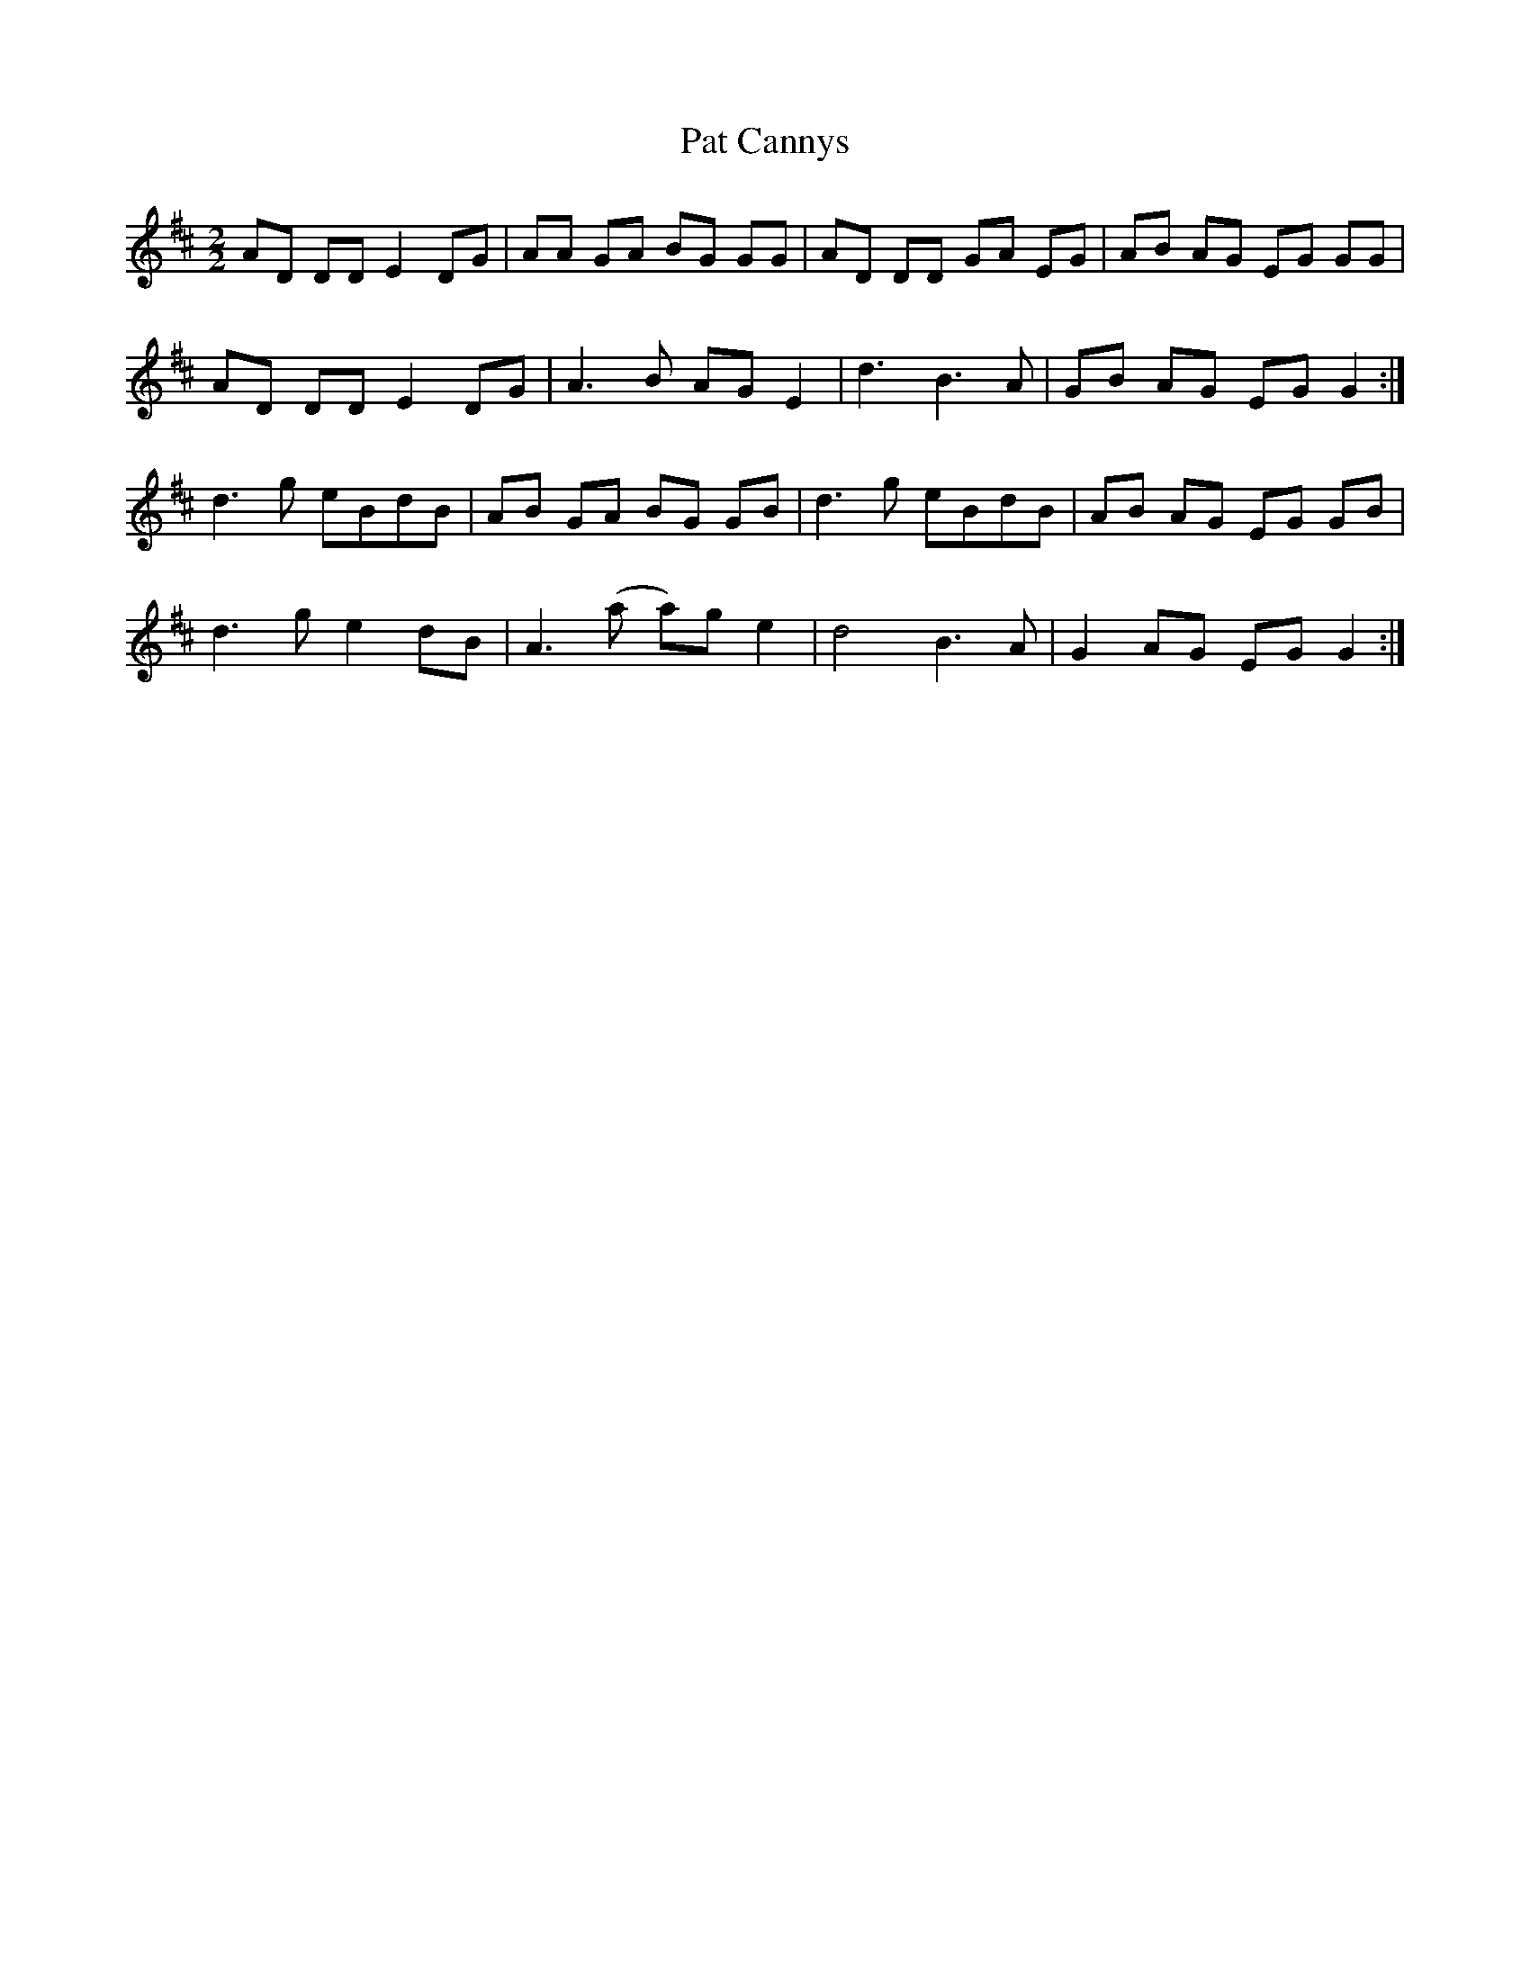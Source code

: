 X:133
T:Pat Cannys
M:2/2
L:1/8
R:Reel
K:D
AD DD E2 DG|AA GA BG GG|AD DD GA EG|AB AG EG GG|
AD DD E2 DG|A3 B AG E2|d3 B3 A|GB AG EG G2:|
d3 g eBdB|AB GA BG GB|d3 g eBdB|AB AG EG GB|
d3 g e2 dB|A3 (a a)g e2|d4 B3A|G2 AG EG G2:|
